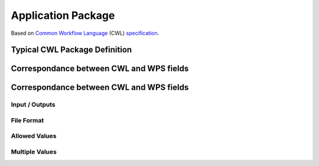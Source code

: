 .. package

*************************
Application Package
*************************

.. todo:: demo docs

Based on |CWL|_ (CWL) |cwl-spec|_.


.. |CWL| replace:: Common Workflow Language
.. _CWL: https://www.commonwl.org/
.. |cwl-spec| replace:: specification
.. _cwl-spec: https://www.commonwl.org/#Specification


Typical CWL Package Definition
===========================================

.. todo:: CommandLineTool

Correspondance between CWL and WPS fields
===========================================

.. todo:: demo docs


Correspondance between CWL and WPS fields
===========================================

Input / Outputs
-----------------------

.. todo:: mapping with 'id'
.. todo:: CWL Lit. <-> WPS Literal
.. todo:: CWL File <-> WPS Complex

File Format
-----------------------

.. todo:: demo docs

Allowed Values
-----------------------


.. todo:: cwl enum vs allowed/supported WPS


Multiple Values
-----------------------

.. todo:: minOccurs/maxOccurs + array + WPS repeats IDs vs CWL as list
